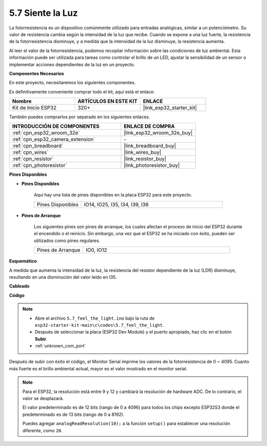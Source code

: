 .. _ar_photoresistor:

5.7 Siente la Luz
===========================

La fotorresistencia es un dispositivo comúnmente utilizado para entradas analógicas, similar a un potenciómetro. Su valor de resistencia cambia según la intensidad de la luz que recibe. Cuando se expone a una luz fuerte, la resistencia de la fotorresistencia disminuye, y a medida que la intensidad de la luz disminuye, la resistencia aumenta.

Al leer el valor de la fotorresistencia, podemos recopilar información sobre las condiciones de luz ambiental. Esta información puede ser utilizada para tareas como controlar el brillo de un LED, ajustar la sensibilidad de un sensor o implementar acciones dependientes de la luz en un proyecto.

**Componentes Necesarios**

En este proyecto, necesitaremos los siguientes componentes.

Es definitivamente conveniente comprar todo el kit, aquí está el enlace:

.. list-table::
    :widths: 20 20 20
    :header-rows: 1

    * - Nombre
      - ARTÍCULOS EN ESTE KIT
      - ENLACE
    * - Kit de Inicio ESP32
      - 320+
      - |link_esp32_starter_kit|

También puedes comprarlos por separado en los siguientes enlaces.

.. list-table::
    :widths: 30 20
    :header-rows: 1

    * - INTRODUCCIÓN DE COMPONENTES
      - ENLACE DE COMPRA

    * - :ref:`cpn_esp32_wroom_32e`
      - |link_esp32_wroom_32e_buy|
    * - :ref:`cpn_esp32_camera_extension`
      - \-
    * - :ref:`cpn_breadboard`
      - |link_breadboard_buy|
    * - :ref:`cpn_wires`
      - |link_wires_buy|
    * - :ref:`cpn_resistor`
      - |link_resistor_buy|
    * - :ref:`cpn_photoresistor`
      - |link_photoresistor_buy|

**Pines Disponibles**

* **Pines Disponibles**

    Aquí hay una lista de pines disponibles en la placa ESP32 para este proyecto.

    .. list-table::
        :widths: 5 15

        * - Pines Disponibles
          - IO14, IO25, I35, I34, I39, I36


* **Pines de Arranque**

    Los siguientes pines son pines de arranque, los cuales afectan el proceso de inicio del ESP32 durante el encendido o el reinicio. Sin embargo, una vez que el ESP32 se ha iniciado con éxito, pueden ser utilizados como pines regulares.

    .. list-table::
        :widths: 5 15

        * - Pines de Arranque
          - IO0, IO12

**Esquemático**

.. image:: ../../img/circuit/circuit_5.7_photoresistor.png

A medida que aumenta la intensidad de la luz, la resistencia del resistor dependiente de la luz (LDR) disminuye, resultando en una disminución del valor leído en I35.

**Cableado**

.. image:: ../../img/wiring/5.7_photoresistor_bb.png

**Código**

.. note::

    * Abre el archivo ``5.7_feel_the_light.ino`` bajo la ruta de ``esp32-starter-kit-main\c\codes\5.7_feel_the_light``.
    * Después de seleccionar la placa (ESP32 Dev Module) y el puerto apropiado, haz clic en el botón **Subir**.
    * :ref:`unknown_com_port`
    
    
.. raw:: html

    <iframe src=https://create.arduino.cc/editor/sunfounder01/58b494c7-eef4-4476-af65-4823cef13f90/preview?embed style="height:510px;width:100%;margin:10px 0" frameborder=0></iframe>

Después de subir con éxito el código, el Monitor Serial imprime los valores de la fotorresistencia de 0 ~ 4095. 
Cuanto más fuerte es el brillo ambiental actual, mayor es el valor mostrado en el monitor serial.

.. note::
    Para el ESP32, la resolución está entre 9 y 12 y cambiará la resolución de hardware ADC. De lo contrario, el valor se desplazará.

    El valor predeterminado es de 12 bits (rango de 0 a 4096) para todos los chips excepto ESP32S3 donde el predeterminado es de 13 bits (rango de 0 a 8192).

    Puedes agregar ``analogReadResolution(10);`` a la función ``setup()`` para establecer una resolución diferente, como ``20``.
